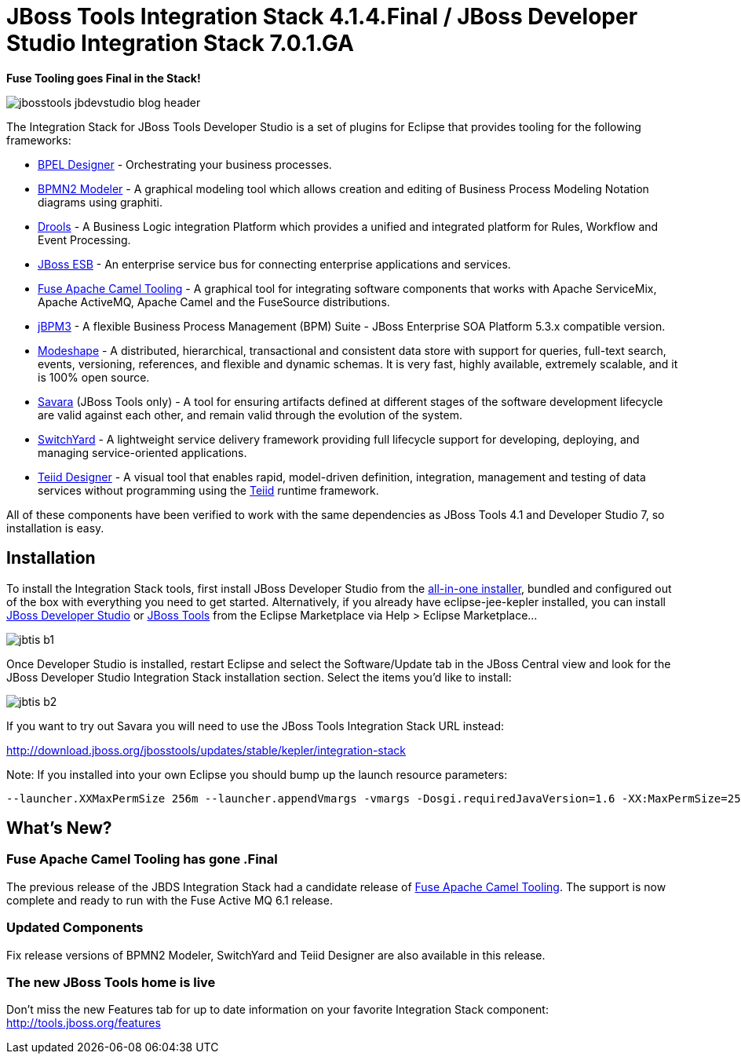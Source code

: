 = JBoss Tools Integration Stack 4.1.4.Final / JBoss Developer Studio Integration Stack 7.0.1.GA
:page-layout: blog
:page-author: pleacu
:page-tags: [release, jbosstools, devstudio, jbosscentral]

*Fuse Tooling goes Final in the Stack!*

image::images/jbosstools-jbdevstudio-blog-header.png[]

The Integration Stack for JBoss Tools Developer Studio is a set of plugins for Eclipse that provides tooling for the following frameworks:

* link:http://tools.jboss.org/features/bpel.html[BPEL Designer] - Orchestrating your business processes.
* link:http://tools.jboss.org/features/bpmn2.html[BPMN2 Modeler] - A graphical modeling tool which allows creation and editing of Business Process Modeling Notation diagrams using graphiti.
* link:http://tools.jboss.org/features/drools.html[Drools] - A Business Logic integration Platform which provides a unified and integrated platform for Rules, Workflow and Event Processing.
* link:http://www.jboss.org/jbossesb"[JBoss ESB] - An enterprise service bus for connecting enterprise applications and services.
* link:http://tools.jboss.org/features/apachecamel.html[Fuse Apache Camel Tooling] - A graphical tool for integrating software components that works with Apache ServiceMix, Apache ActiveMQ, Apache Camel and the FuseSource distributions.
* link:http://docs.jboss.com/jbpm/v3.2/userguide/html_single/"[jBPM3] - A flexible Business Process Management (BPM) Suite - JBoss Enterprise SOA Platform 5.3.x compatible version.
* link:http://tools.jboss.org/features/modeshape.html[Modeshape] - A distributed, hierarchical, transactional and consistent data store with support for queries, full-text search, events, versioning, references, and flexible and dynamic schemas. It is very fast, highly available, extremely scalable, and it is 100% open source.
* link:http://www.jboss.org/savara[Savara] (JBoss Tools only) - A tool for ensuring artifacts defined at different stages of the software development lifecycle are valid against each other, and remain valid through the evolution of the system.
* link:http://tools.jboss.org/features/switchyard.html[SwitchYard] - A lightweight service delivery framework providing full lifecycle support for developing, deploying, and managing service-oriented applications.
* link:http://tools.jboss.org/features/teiiddesigner.html[Teiid Designer] - A visual tool that enables rapid, model-driven definition, integration, management and testing of data services without programming using the link:http://www.jboss.org/teiid.html[Teiid] runtime framework.

All of these components have been verified to work with the same dependencies as JBoss Tools 4.1 and Developer Studio 7, so installation is easy.

== Installation

To install the Integration Stack tools, first install JBoss Developer Studio from the link:https://www.jboss.org/products/devstudio.html[all-in-one installer], bundled and configured out of the box with everything you need to get started. Alternatively, if you already have eclipse-jee-kepler installed, you can install link:https://marketplace.eclipse.org/content/red-hat-jboss-developer-studio-kepler[JBoss Developer Studio] or link:https://marketplace.eclipse.org/content/jboss-tools-integration-stack-kepler[JBoss Tools] from the Eclipse Marketplace via Help > Eclipse Marketplace...

image:/blog/images/jbtis-b1.png[]

Once Developer Studio is installed, restart Eclipse and select the Software/Update tab in the JBoss Central view and look for the JBoss Developer Studio Integration Stack installation section.  Select the items you'd like to install:

image:/blog/images/jbtis-b2.png[]

If you want to try out Savara you will need to use the JBoss Tools Integration Stack URL instead: 

link:http://download.jboss.org/jbosstools/updates/stable/kepler/integration-stack[]

Note: If you installed into your own Eclipse you should bump up the launch resource parameters:

[source,xml]
-------------------------------------------------------------------------------
--launcher.XXMaxPermSize 256m --launcher.appendVmargs -vmargs -Dosgi.requiredJavaVersion=1.6 -XX:MaxPermSize=256m -Xms512m -Xmx1024m
-------------------------------------------------------------------------------

== What's New?

=== Fuse Apache Camel Tooling has gone .Final

The previous release of the JBDS Integration Stack had a candidate release of link:http://tools.jboss.org/features/apachecamel.html[Fuse Apache Camel Tooling].  The support is now complete and ready to run with the Fuse Active MQ 6.1 release.

=== Updated Components

Fix release versions of BPMN2 Modeler, SwitchYard and Teiid Designer are also available in this release.

=== The new JBoss Tools home is live

Don't miss the new Features tab for up to date information on your favorite Integration Stack component: link:http://tools.jboss.org/features[]

